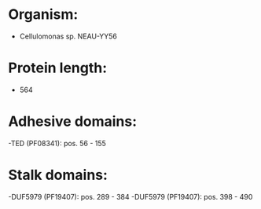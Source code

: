 * Organism:
- Cellulomonas sp. NEAU-YY56
* Protein length:
- 564
* Adhesive domains:
-TED (PF08341): pos. 56 - 155
* Stalk domains:
-DUF5979 (PF19407): pos. 289 - 384
-DUF5979 (PF19407): pos. 398 - 490

